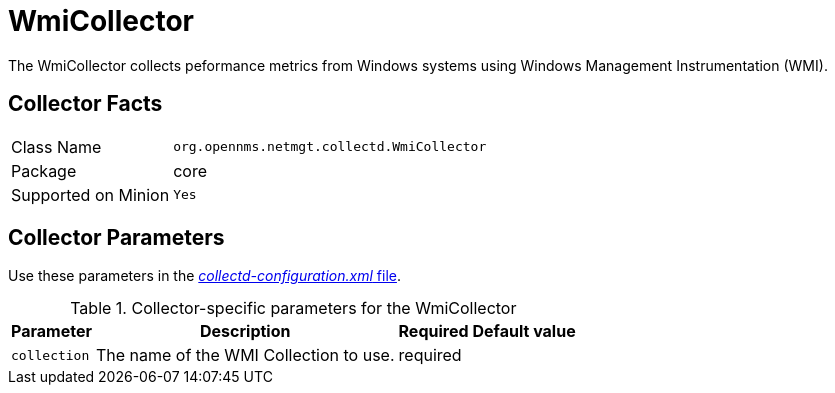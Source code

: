 
= WmiCollector

The WmiCollector collects peformance metrics from Windows systems using Windows Management Instrumentation (WMI).

== Collector Facts

[options="autowidth"]
|===
| Class Name          | `org.opennms.netmgt.collectd.WmiCollector`
| Package             | core
| Supported on Minion | `Yes`
|===

== Collector Parameters

Use these parameters in the <<ga-collectd-packages,_collectd-configuration.xml_ file>>.

.Collector-specific parameters for the WmiCollector
[options="header, autowidth"]
|===
| Parameter              | Description                              | Required | Default value
| `collection`           | The name of the WMI Collection to use.  | required |
|===
